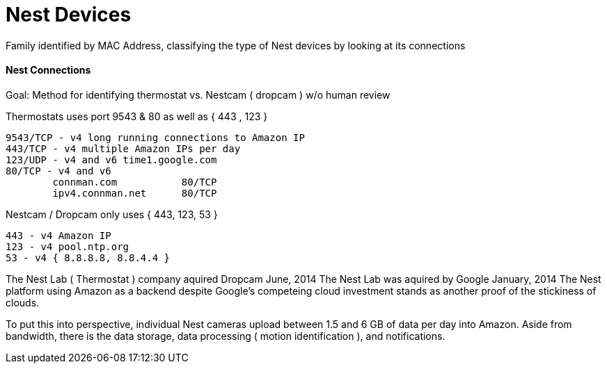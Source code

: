 = Nest Devices
:hp-tags: Nest, Nest Devices, Thermostat, Nestcam, Dropcam, Ports, Profile

Family identified by MAC Address, classifying the type of Nest devices by looking at its connections

==== Nest Connections

Goal: Method for identifying thermostat vs. Nestcam ( dropcam ) w/o human review 

Thermostats uses port 9543 & 80 as well as { 443 , 123 }

    9543/TCP - v4 long running connections to Amazon IP
    443/TCP - v4 multiple Amazon IPs per day
    123/UDP - v4 and v6 time1.google.com
    80/TCP - v4 and v6
   		connman.com           80/TCP
    	ipv4.connman.net      80/TCP
    	
Nestcam / Dropcam only uses { 443, 123, 53 }
	
    443 - v4 Amazon IP
    123 - v4 pool.ntp.org
    53 - v4 { 8.8.8.8, 8.8.4.4 }

The Nest Lab ( Thermostat ) company aquired Dropcam June, 2014
The Nest Lab was aquired by Google January, 2014
The Nest platform using Amazon as a backend despite Google's competeing cloud investment stands as another proof of the stickiness of clouds.

To put this into perspective, individual Nest cameras upload between 1.5 and 6 GB of data per day into Amazon. Aside from bandwidth, there is the data storage, data processing ( motion identification ), and notifications.

